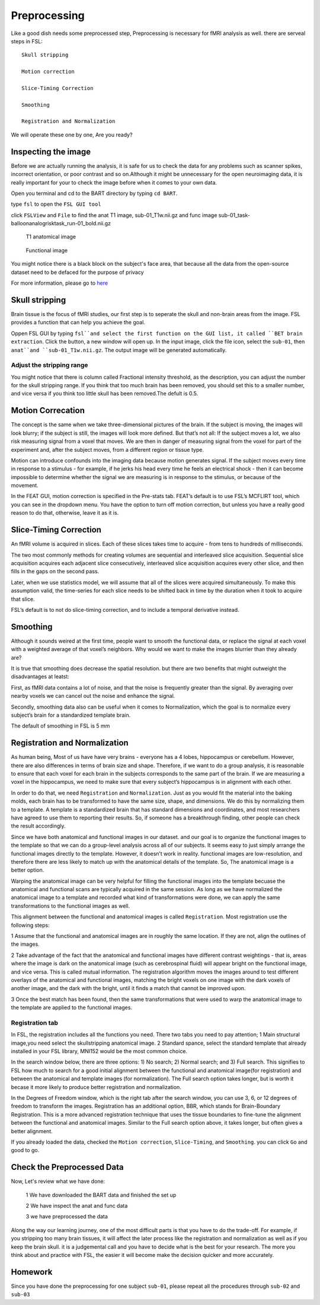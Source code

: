 Preprocessing
=============

Like a good dish needs some preprocessed step, Preprocessing is necessary for fMRI analysis as well. there are serveal steps in FSL::

  Skull stripping
 
  Motion correction
  
  Slice-Timing Correction

  Smoothing

  Registration and Normalization 

We will operate these one by one, Are you ready? 

Inspecting the image
^^^^^^^^^^^^^^^^^^^^

Before we are actually running the analysis, it is safe for us to check the data for any problems such as scanner spikes, incorrect orientation, or poor contrast and so on.Although it might be 
unnecessary for the open neuroimaging data, it is really important for your to check the image before when it comes to your own data.

Open you terminal and cd to the BART directory by typing ``cd BART``.

.. image:: FSL_cd_BART.png

type ``fsl`` to open the ``FSL GUI tool``

.. image:: FSL_GUI.png

click ``FSLView`` and ``File`` to find the anat T1 image, sub-01_T1w.nii.gz and func image sub-01_task-balloonanalogrisktask_run-01_bold.nii.gz


.. figure:: FSL_FSLView_anat.png

   T1 anatomical image 


.. figure:: FSL_FSLView_func.png

   Functional image


You might notice there is a black block on the subject's face area, that because all the data from the open-source dataset need to be defaced for the purpose of privacy

For more information, please go to `here <http://www.mrishark.com/brain1.html>`__ 

Skull stripping
^^^^^^^^^^^^^^^

Brain tissue is the focus of fMRI studies, our first step is to seperate the skull and non-brain areas from the image. FSL provides a function that can help you achieve the goal.

Oppen FSL GUI by typing ``fsl``and select the first function on the GUI list, it called ``BET brain extraction``. Click the button, a new window will open up. In the input image, click the file icon, 
select the ``sub-01``, then ``anat``and ``sub-01_T1w.nii.gz``. The output image will be generated automatically.

.. image:: FSL_select_anat.png

.. image:: FSL_skull_output.png

Adjust the stripping range
**************************

You might notice that there is column called Fractional intensity threshold, as the description, you can adjust the number for the skull stripping range. If you think that too much brain has been 
removed, you should set this to a smaller number, and vice versa if you think too little skull has been removed.The defult is 0.5.

Motion Correcation
^^^^^^^^^^^^^^^^^^

The concept is the same when we take three-dimensional pictures of the brain. If the subject is moving, the images will look blurry; if the subject is still, the images will look more defined. But that’s 
not all: If the subject moves a lot, we also risk measuring signal from a voxel that moves. We are then in danger of measuring signal from the voxel for part of the experiment and, after the subject 
moves, from a different region or tissue type.

Motion can introduce confounds into the imaging data because motion generates signal. If the subject moves every time in response to a stimulus - for example, if he jerks his head every time he feels an 
electrical shock - then it can become impossible to determine whether the signal we are measuring is in response to the stimulus, or because of the movement.

.. image:: FSL_motion.jpg

In the FEAT GUI, motion correction is specified in the Pre-stats tab. FEAT’s default is to use FSL’s MCFLIRT tool, which you can see in the dropdown menu. You have the option to turn off motion correction, but unless you have a really good reason to do that, otherwise, leave it as it is.

.. image:: FSL_motion_correction.png


Slice-Timing Correction
^^^^^^^^^^^^^^^^^^^^^^^

An fMRI volume is acquired in slices. Each of these slices takes time to acquire - from tens to hundreds of milliseconds.

The two most commonly methods for creating volumes are sequential and interleaved slice acquisition. Sequential slice acquisition acquires each adjacent slice consecutively, interleaved slice acquisition 
acquires every other slice, and then fills in the gaps on the second pass.

.. image:: FSL_SliceTimingCorrection_Demo.gif

Later, when we use statistics model, we will assume that all of the slices were acquired simultaneously. To make this assumption valid, the time-series for each slice needs to be shifted back in time by the duration when it took to acquire that slice.

FSL’s default is to not do slice-timing correction, and to include a temporal derivative instead. 

.. image:: FSL_slice_timing.png

Smoothing
^^^^^^^^^

Although it sounds weired at the first time, people want to smooth the functional data, or replace the signal at each voxel with a weighted average of that voxel’s neighbors. Why would we want to make the images blurrier than they already are?

It is true that smoothing does decrease the spatial resolution. but there are two benefits that might outweight the disadvantages at leatst:

First, as fMRI data contains a lot of noise, and that the noise is frequently greater than the signal. By averaging over nearby voxels we can cancel out the noise and enhance the signal.

Secondly, smoothing data also can be useful when it comes to Normalization, which the goal is to normalize every subject’s brain for a standardized template brain. 

.. image:: FSL_Smoothing_Demo.gif

The default of smoothing in FSL is 5 mm

.. image:: FSL_smoothing.png

Registration and Normalization
^^^^^^^^^^^^^^^^^^^^^^^^^^^^^^

As human being, Most of us have have very brains - everyone has a 4 lobes, hippocampus or cerebellum. However, there are also differences in terms of brain size and shape. Therefore, if we want to do a 
group analysis, it is reasonable to ensure that each voxel for each brain in the subjects corresponds to the same part of the brain. If we are measuring a voxel in the hippocampus, we need to make sure 
that every subject’s hippocampus is in alignment with each other.

In order to do that, we need ``Registration`` and ``Normalization``. Just as you would fit the material into the baking molds, each brain has to be transformed to have the same size, shape, and 
dimensions. We do this by normalizing them to a template. A template is a standardized brain that has standard dimensions and coordinates, and most researchers have agreed to use them to reporting their 
results. So, if someone has a breakthrough finding, other people can check the result accordingly.

Since we have both anatomical and functional images in our dataset. and our goal is to organize the functional images to the template so that we can do a group-level analysis across all of our subjects. 
It seems easy to just simply arrange the functional images directly to the template. However, it doesn’t work in reality. functional images are low-resolution, and therefore there are less likely to 
match up with the anatomical details of the template. So, The anatomical image is a better option.

Warping the anatomical image can be very helpful for filling the functional images into the template becuase the anatomical and functional scans are typically acquired in the same session. As long as we 
have normalized the anatomical image to a template and recorded what kind of transformations were done, we can apply the same transformations to the functional images as well.

This alignment between the functional and anatomical images is called ``Registration``. Most registration use the following steps:

1 Assume that the functional and anatomical images are in roughly the same location. If they are not, align the outlines of the images.

2 Take advantage of the fact that the anatomical and functional images have different contrast weightings - that is, areas where the image is dark on the anatomical image (such as cerebrospinal fluid) 
will appear bright on the functional image, and vice versa. This is called mutual information. The registration algorithm moves the images around to test different overlays of the anatomical and 
functional images, matching the bright voxels on one image with the dark voxels of another image, and the dark with the bright, until it finds a match that cannot be improved upon.

3 Once the best match has been found, then the same transformations that were used to warp the anatomical image to the template are applied to the functional images.

.. image:: FSL_Registration_Normalization_Demo.gif

Registration tab
****************

.. image:: FSL_registration_normalization.png

In FSL, the registration includes all the functions you need. There two tabs you need to pay attention; 1 Main structural image,you need select the skullstripping anatomical image. 2 Standard spance, 
select the standard template that already installed in your FSL library, MNI152 would be the most common choice.

In the search window below, there are three options: 1) No search; 2) Normal search; and 3) Full search. This signifies to FSL how much to search for a good initial alignment between the functional and 
anatomical image(for registration) and between the anatomical and template images (for normalization). The Full search option takes longer, but is worth it becase it more likely to produce better 
registration and normalization.

In the Degrees of Freedom window, which is the right tab after the search window, you can use 3, 6, or 12 degrees of freedom to transform the images. Registration has an additional option, BBR, which 
stands for Brain-Boundary Registration. This is a more advanced registration technique that uses the tissue boundaries to fine-tune the alignment between the functional and anatomical images. Similar to 
the Full search option above, it takes longer, but often gives a better alignment.

If you already loaded the data, checked the ``Motion correction``, ``Slice-Timing``, and ``Smoothing``. you can click ``Go`` and good to go.
 

Check the Preprocessed Data
^^^^^^^^^^^^^^^^^^^^^^^^^^^

Now, Let's review what we have done:

  1 We have downloaded the BART data and finished the set up
  
  2 We have inspect the anat and func data
  
  3 we have preprocessed the data


Along the way our learning journey, one of the most difficult parts is that you have to do the trade-off. For example, if you stripping too many brain tissues, it will affect the later process like the registration and normalization as well as if you keep the brain skull. it is a judgemental call and you have to decide what is the best for your research. The more you think about and practice with FSL, the easier it will become make the decision quicker and more accurately.    


Homework
^^^^^^^^

Since you have done the preprocessing for one subject ``sub-01``, please repeat all the procedures through ``sub-02`` and ``sub-03``

